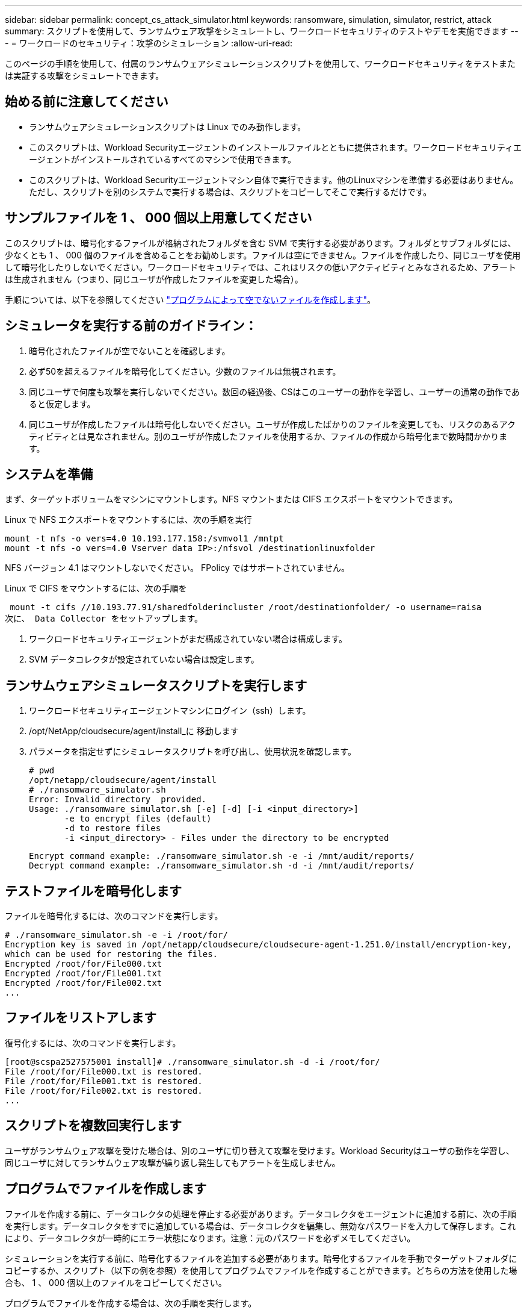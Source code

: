 ---
sidebar: sidebar 
permalink: concept_cs_attack_simulator.html 
keywords: ransomware, simulation, simulator, restrict, attack 
summary: スクリプトを使用して、ランサムウェア攻撃をシミュレートし、ワークロードセキュリティのテストやデモを実施できます 
---
= ワークロードのセキュリティ：攻撃のシミュレーション
:allow-uri-read: 


[role="lead"]
このページの手順を使用して、付属のランサムウェアシミュレーションスクリプトを使用して、ワークロードセキュリティをテストまたは実証する攻撃をシミュレートできます。



== 始める前に注意してください

* ランサムウェアシミュレーションスクリプトは Linux でのみ動作します。
* このスクリプトは、Workload Securityエージェントのインストールファイルとともに提供されます。ワークロードセキュリティエージェントがインストールされているすべてのマシンで使用できます。
* このスクリプトは、Workload Securityエージェントマシン自体で実行できます。他のLinuxマシンを準備する必要はありません。ただし、スクリプトを別のシステムで実行する場合は、スクリプトをコピーしてそこで実行するだけです。




== サンプルファイルを 1 、 000 個以上用意してください

このスクリプトは、暗号化するファイルが格納されたフォルダを含む SVM で実行する必要があります。フォルダとサブフォルダには、少なくとも 1 、 000 個のファイルを含めることをお勧めします。ファイルは空にできません。ファイルを作成したり、同じユーザを使用して暗号化したりしないでください。ワークロードセキュリティでは、これはリスクの低いアクティビティとみなされるため、アラートは生成されません（つまり、同じユーザが作成したファイルを変更した場合）。

手順については、以下を参照してください link:#create-files-programmatically["プログラムによって空でないファイルを作成します"]。



== シミュレータを実行する前のガイドライン：

. 暗号化されたファイルが空でないことを確認します。
. 必ず50を超えるファイルを暗号化してください。少数のファイルは無視されます。
. 同じユーザで何度も攻撃を実行しないでください。数回の経過後、CSはこのユーザーの動作を学習し、ユーザーの通常の動作であると仮定します。
. 同じユーザが作成したファイルは暗号化しないでください。ユーザが作成したばかりのファイルを変更しても、リスクのあるアクティビティとは見なされません。別のユーザが作成したファイルを使用するか、ファイルの作成から暗号化まで数時間かかります。




== システムを準備

まず、ターゲットボリュームをマシンにマウントします。NFS マウントまたは CIFS エクスポートをマウントできます。

Linux で NFS エクスポートをマウントするには、次の手順を実行

....
mount -t nfs -o vers=4.0 10.193.177.158:/svmvol1 /mntpt
mount -t nfs -o vers=4.0 Vserver data IP>:/nfsvol /destinationlinuxfolder
....
NFS バージョン 4.1 はマウントしないでください。 FPolicy ではサポートされていません。

Linux で CIFS をマウントするには、次の手順を

 mount -t cifs //10.193.77.91/sharedfolderincluster /root/destinationfolder/ -o username=raisa
次に、 Data Collector をセットアップします。

. ワークロードセキュリティエージェントがまだ構成されていない場合は構成します。
. SVM データコレクタが設定されていない場合は設定します。




== ランサムウェアシミュレータスクリプトを実行します

. ワークロードセキュリティエージェントマシンにログイン（ssh）します。
. /opt/NetApp/cloudsecure/agent/install_に 移動します
. パラメータを指定せずにシミュレータスクリプトを呼び出し、使用状況を確認します。
+
....
# pwd
/opt/netapp/cloudsecure/agent/install
# ./ransomware_simulator.sh
Error: Invalid directory  provided.
Usage: ./ransomware_simulator.sh [-e] [-d] [-i <input_directory>]
       -e to encrypt files (default)
       -d to restore files
       -i <input_directory> - Files under the directory to be encrypted
....
+
....
Encrypt command example: ./ransomware_simulator.sh -e -i /mnt/audit/reports/
Decrypt command example: ./ransomware_simulator.sh -d -i /mnt/audit/reports/
....




== テストファイルを暗号化します

ファイルを暗号化するには、次のコマンドを実行します。

....
# ./ransomware_simulator.sh -e -i /root/for/
Encryption key is saved in /opt/netapp/cloudsecure/cloudsecure-agent-1.251.0/install/encryption-key,
which can be used for restoring the files.
Encrypted /root/for/File000.txt
Encrypted /root/for/File001.txt
Encrypted /root/for/File002.txt
...
....


== ファイルをリストアします

復号化するには、次のコマンドを実行します。

....
[root@scspa2527575001 install]# ./ransomware_simulator.sh -d -i /root/for/
File /root/for/File000.txt is restored.
File /root/for/File001.txt is restored.
File /root/for/File002.txt is restored.
...
....


== スクリプトを複数回実行します

ユーザがランサムウェア攻撃を受けた場合は、別のユーザに切り替えて攻撃を受けます。Workload Securityはユーザの動作を学習し、同じユーザに対してランサムウェア攻撃が繰り返し発生してもアラートを生成しません。



== プログラムでファイルを作成します

ファイルを作成する前に、データコレクタの処理を停止する必要があります。データコレクタをエージェントに追加する前に、次の手順を実行します。データコレクタをすでに追加している場合は、データコレクタを編集し、無効なパスワードを入力して保存します。これにより、データコレクタが一時的にエラー状態になります。注意：元のパスワードを必ずメモしてください。

シミュレーションを実行する前に、暗号化するファイルを追加する必要があります。暗号化するファイルを手動でターゲットフォルダにコピーするか、スクリプト（以下の例を参照）を使用してプログラムでファイルを作成することができます。どちらの方法を使用した場合も、 1 、 000 個以上のファイルをコピーしてください。

プログラムでファイルを作成する場合は、次の手順を実行します。

. [ エージェント ] ボックスにログインします。
. Filer の SVM から Agent マシンに NFS エクスポートをマウントします。CD をそのフォルダに移動します。
. このフォルダに、 createfiles.sh という名前のファイルを作成します
. 次の行をそのファイルにコピーします。
+
....
for i in {000..1000}
do
   echo hello > "File${i}.txt"
done
echo 3 > /proc/sys/vm/drop_caches ; sync
....
. ファイルを保存します。
. ファイルに対する実行権限を確認します。
+
 chmod 777 ./createfiles.sh
. スクリプトを実行します。
+
 ./createfiles.sh
+
現在のフォルダには 1000 個のファイルが作成されます。

. データコレクタを再度有効にします
+
手順 1 でデータコレクタを無効にした場合は、データコレクタを編集し、正しいパスワードを入力して保存します。データコレクタが running 状態であることを確認します。


